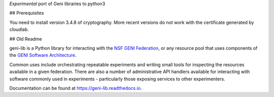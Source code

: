 *Experimental* port of Geni libraries to python3

## Prerequisites

You need to install version 3.4.8 of cryptography. More recent versions do not work with the certificate generated by cloudlab.

## Old Readme

geni-lib is a Python library for interacting with the `NSF GENI Federation <http://www.geni.net>`_,
or any resource pool that uses components of the `GENI Software Architecture <http://groups.geni.net/geni/raw-attachment/wiki/GeniArchitectTeam/GENI%20Software%20Architecture%20v1.0.pdf>`_.

Common uses include orchestrating repeatable experiments and writing small tools for
inspecting the resources available in a given federation.  There are also a number
of administrative API handlers available for interacting with software commonly used
in experiments - particularly those exposing services to other experimenters.

Documentation can be found at `https://geni-lib.readthedocs.io <https://geni-lib.readthedocs.io>`_.
